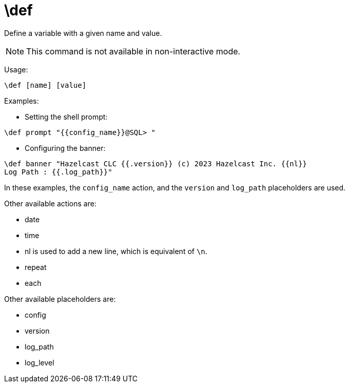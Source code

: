 = \def

Define a variable with a given name and value.

NOTE: This command is not available in non-interactive mode.

Usage:

[source,bash]
----
\def [name] [value]
----

Examples:

- Setting the shell prompt:

[source,bash]
----
\def prompt "{{config_name}}@SQL> "
----

- Configuring the banner:

[source,bash]
----
\def banner "Hazelcast CLC {{.version}} (c) 2023 Hazelcast Inc. {{nl}}
Log Path : {{.log_path}}"
----

In these examples, the `config_name` action, and the `version` and `log_path` placeholders are used.

Other available actions are:

* date
* time
* nl is used to add a new line, which is equivalent of `\n`.
* repeat
* each

Other available placeholders are:

* config
* version
* log_path
* log_level